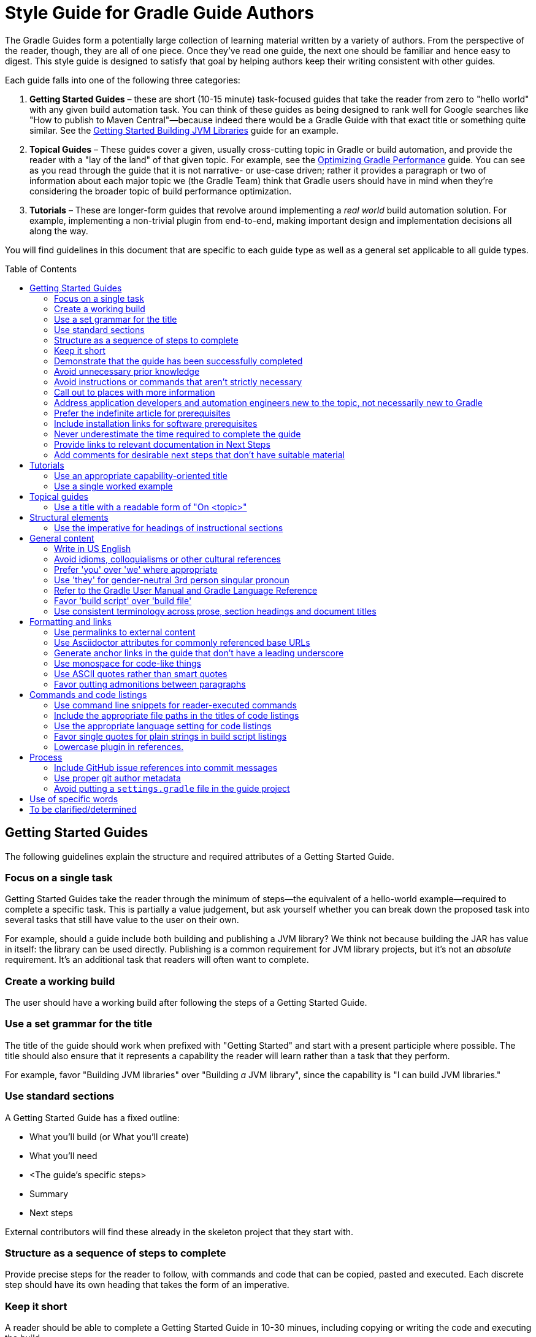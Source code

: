 = Style Guide for Gradle Guide Authors
:toc: macro

The Gradle Guides form a potentially large collection of learning material written by a variety of authors. From the perspective of the reader, though, they are all of one piece. Once they've read one guide, the next one should be familiar and hence easy to digest. This style guide is designed to satisfy that goal by helping authors keep their writing consistent with other guides.

Each guide falls into one of the following three categories:

 1. **Getting Started Guides** – these are short (10-15 minute) task-focused guides that take the reader from zero to "hello world" with any given build automation task. You can think of these guides as being designed to rank well for Google searches like "How to publish to Maven Central"—because indeed there would be a Gradle Guide with that exact title or something quite similar. See the https://guides.gradle.org/gs-building-jvm-libraries/[Getting Started Building JVM Libraries] guide for an example.

 2. **Topical Guides** – These guides cover a given, usually cross-cutting topic in Gradle or build automation, and provide the reader with a "lay of the land" of that given topic. For example, see the https://github.com/gradle-guides/performance[Optimizing Gradle Performance] guide. You can see as you read through the guide that it is not narrative- or use-case driven; rather it provides a paragraph or two of information about each major topic we (the Gradle Team) think that Gradle users should have in mind when they're considering the broader topic of build performance optimization.

 3. **Tutorials** – These are longer-form guides that revolve around implementing a _real world_ build automation solution. For example, implementing a non-trivial plugin from end-to-end, making important design and implementation decisions all along the way.

You will find guidelines in this document that are specific to each guide type as well as a general set applicable to all guide types.

toc::[]

== Getting Started Guides

The following guidelines explain the structure and required attributes of a Getting Started Guide.


=== Focus on a single task

Getting Started Guides take the reader through the minimum of steps—the equivalent of a hello-world example—required to complete a specific task. This is partially a value judgement, but ask yourself whether you can break down the proposed task into several tasks that still have value to the user on their own.

For example, should a guide include both building and publishing a JVM library? We think not because building the JAR has value in itself: the library can be used directly. Publishing is a common requirement for JVM library projects, but it's not an _absolute_ requirement. It's an additional task that readers will often want to complete.

=== Create a working build

The user should have a working build after following the steps of a Getting Started Guide.

=== Use a set grammar for the title

The title of the guide should work when prefixed with "Getting Started" and start with a present participle where possible. The title should also ensure that it represents a capability the reader will learn rather than a task that they perform.

For example, favor "Building JVM libraries" over "Building _a_ JVM library", since the capability is "I can build JVM libraries."

=== Use standard sections

A Getting Started Guide has a fixed outline:

 - What you'll build (or What you'll create)
 - What you'll need
 - <The guide's specific steps>
 - Summary
 - Next steps

External contributors will find these already in the skeleton project that they start with.

=== Structure as a sequence of steps to complete

Provide precise steps for the reader to follow, with commands and code that can be copied, pasted and executed. Each discrete step should have its own heading that takes the form of an imperative.

=== Keep it short

A reader should be able to complete a Getting Started Guide in 10-30 minues, including copying or writing the code and executing the build.

=== Demonstrate that the guide has been successfully completed

How does a user know that they followed the instructions correctly? Did they build something that works? A Getting Started Guide should always attempt to include a final step that _shows_ the user successful completion.

As an example, https://guides.gradle.org/gs-building-jvm-libraries/#consume_the_library_jar[Getting Started Building JVM Libraries] has the user creating a class with a `main()` method that uses the library they just built. The user is then shown how to compile and run the class with the library's JAR on the classpath.

=== Avoid unnecessary prior knowledge

Every Getting Started Guide is a worked example. One difficulty is thinking of an example that isn't tied to a specific domain, such as file hashing, security, web applications, etc. If you were to use such an example, you would then have to work out how much extra information you should provide in case the user isn't familiar with the requirements and terminology of that domain.

The example doesn't have to be useful in itself, so avoid one that requires unnecessary knowledge on the part of the user. On the other hand, if the task is specific to a domain, then assuming knowledge of that domain is expected. For example, if a guide's task relates to Docker, then use a Docker example and assume knowledge of what Docker is and the tools around it.

=== Avoid instructions or commands that aren't strictly necessary

Anything extra beyond the bare minimum acts as a potential distraction and digression from the main focus of the guide.

=== Call out to places with more information

Getting Started Guides are lean and shouldn't introduce discussion points if possible. However, they _should_ link to reliable external material—such as the Gradle User Manual—that covers important and relevant discussion points for the given task.

As an example, https://guides.gradle.org/gs-building-jvm-libraries/#assemble_the_library_jar[Getting Started Building JVM Libraries] uses the standard Java project structure but links to the user manual to explain what that structure is and how to configure it, since that's relevant information.

Such links can also go into the Next Steps section for relevant follow-on tasks. For example, users will often want to publish a JVM library after building it, so the above guide links to another guide covering that task.

=== Address application developers and automation engineers new to the topic, not necessarily new to Gradle

Getting Started Guides should not reproduce the same basic information on using the Gradle build tool. Assume that readers of your guide have at least read the more basic ones on writing custom tasks and building JVM libraries.

=== Prefer the indefinite article for prerequisites

This is with respect to software that the reader needs to have installed before going through the guide. Examples:

 - A Java Development Kit, version X or better
 - A Gradle distribution, version X or better

=== Include installation links for software prerequisites

It's all well and good telling a user what software to install, but it makes their lives much easier if those instructions also include links on how to do so.

=== Never underestimate the time required to complete the guide

Imagine you spend double the time completing a guide than is stated in the prerequisites. How would you feel? We want to avoid the potential for any negative reactions or feelings.

=== Provide links to relevant documentation in Next Steps

In many cases, a next step should link to another guide. In the cases where no suitable guide exists, link to the appropriate chapter or section of the User Manual. Otherwise we leave the reader stranded.

=== Add comments for desirable next steps that don't have suitable material

Following on from the previous guideline, we want to track and identify any content or guides that we think should exist for a Next Step. To do this, add an Asciidoc comment that links to the GitHub issue for that missing content:

    ////
    // - link to Working with a multi-project build - gradle-guides/gradle-guides.github.io#10
    ////


== Tutorials

This section contains guidelines that are specific to long-form tutorials, as opposed to Getting Started Guides.

=== Use an appropriate capability-oriented title

As with Getting Started Guides, tutorial titles should take the form of a present participle describing a capability, such as "building JVM libraries" or "building for and deploying to Docker".

=== Use a single worked example

A tutorial should take a user through the same example as it evolves, rather than switching examples mid-guide. This is to avoid unnecessary context switching and disruption to the user. It means that you need to give due consideration as to what example you should used based on all the things you want to cover.

== Topical guides

A topical guide has very few special requirements, which we cover here.

=== Use a title with a readable form of "On <topic>"

For example, "_On_ Performance" or "_On_ Migrating from Maven to Gradle".

Don't use the _On_ when creating the repository, just allow for the title to be readable in that way.


== Structural elements

The following guidelines relate to the structural elements of the guide, such as the headings.


=== Use the imperative for headings of instructional sections

If a guide section represents a step or set of steps that the reader should follow, use the imperative. Since you are telling the reader what to do, the imperative mood is appropriate.

== General content

This section contains miscellaneous guidelines for the content of the guides that are independent of any specific guide section.

=== Write in US English

US English is simply more common in technical writing and more users are familiar with it (probably).

=== Avoid idioms, colloquialisms or other cultural references

Gradle has an international audience, many of whom don't speak English as their first language. Although idioms and the like can inject color into a guide, they will often result in simple incomprehension due to the reader's lack of familiarity with a word or expression. Try to keep things clear and culturally-neutral.

=== Prefer 'you' over 'we' where appropriate

When walking a reader through something you want them to do, it's perfectly fine to use either the 'you' or 'we' forms. However, it's important to be consistent in order to avoid dissonance for the reader.

With that in mind, use 'you' when referring to actions the reader should do or has already done, or for things that they should have or will have. For example:

 - You will create a new project
 - When you ran this task, …
 - You should now have a package you can use in other projects
 - By following these instructions, you will have a complete build for …

The 'we' form should be limited to speaking from the perspective of the guide author or team, for example "we want to encourage you to experiment with this."

=== Use 'they' for gender-neutral 3rd person singular pronoun

You may occasionally refer to a third party, such as a build user or the user of an application, i.e. someone that is neither you nor the reader. When that happens and you want to use a pronoun, prefer 'they', 'them', 'their', etc. This avoids the problem of assigning a gender to that third party with 'he' or 'she'.

=== Refer to the Gradle User Manual and Gradle Language Reference

The first is to distinguish the user manual from the Gradle Guides project, while the second is because we want to deprecate the use of the term DSL when talking about that part of the reference documentation. It's not obvious to everyone what DSL means in this context.

Note that you should only capitalize the complete names, i.e. Gradle User Manual and Gradle Language Reference. You can also refer to them as the _user manual_ and _language reference_ once it's clear to the reader that you're referring to the Gradle ones.

=== Favor 'build script' over 'build file'

This is to ensure consistency across guides.

=== Use consistent terminology across prose, section headings and document titles

It can be confusing to the reader if different terms are used for the same thing. How are they supposed to know if you're talking about the same thing or not.

As an example, if a section heading talks about "assembling a library JAR", then the prose should not then say "building the project JAR file". Instead, go with "assembling the library JAR".

== Formatting and links

A common decision that a writer needs to make is whether to style a particular piece of text and if so, what style to use. This section tackles those decisions as well as those around the usage of hyperlinks.

=== Use permalinks to external content

Some URLs point to content that changes over time. For example, URLs to the current Gradle User Manual. Prefer permalinks in place of these. Such permalinks are typically tied to a snapshot in time, for example a specific release of Gradle.

Following this guideline means that:

 - linked content won't change in a way that adversely affects the integrity of the guide
 - we force a controlled and intentional upgrade of the guide at a time of our choosing

=== Use Asciidoctor attributes for commonly referenced base URLs

Asciidoctor attributes allow us to parameterize the guides. This is particularly useful for URLs that share a common base URL, such as links into the Gradle User Manual or Language Reference.

Using attributes in this way means that:

 - we only have to change the base URL in one location if it becomes necessary
 - the Asciidoc source is more readable

Lastly:

 - the base URL for an attribute should end with a slash - '/'
 - don't use attributes for one-off or very infrequently used URLs

=== Generate anchor links in the guide that don't have a leading underscore

This is handled automatically by the guides' template build script, but if you're not using that for some reason—not recommended!—be sure to set the Asciidoctor `idprefix` attribute to an empty string in the build.

=== Use monospace for code-like things

This includes:

 - any text that comes from source code or configuration data
 - commands and command lines
 - file and directory paths

=== Use ASCII quotes rather than smart quotes

This ensures the guide can be read on any system and the basic quotes render slightly better on GitHub too.

=== Favor putting admonitions between paragraphs

Admonitions are great for calling out information, but they also disrupt the flow of the page. You can minimize this effect by putting admonitions between paragraphs of text, as opposed to between a paragraph and a code block for example.

It may not be possible to follow this guideline in every case. The admonition should also be as close to other relevant content as possible. When these two guidelines conflict, favor the latter.

== Commands and code listings

Almost all guides include commands to run and code listings to copy, so the following guidelines are generally applicable.

=== Use command line snippets for reader-executed commands

We want to avoid any confusion as to what bits of text need to be copied and pasted into a terminal or command prompt. To that end, use the following syntax for any commands that you want the reader to execute:

    $ <command line>
    <expected output>

The expected output is optional, but it's useful for the reader in determining whether they correctly ran the given command line. Here's a simple example of the style we're want:

    $ gradle hello
    :hello
    Hello World!

You may also include multiple command lines, but they must all be prefixed with `$` and you should only include expected output for the last command line. Ideally, you should break the commands into separate blocks if you want to add expected output to any of them.

=== Include the appropriate file paths in the titles of code listings

Code listings typically represent the content of a file. In such cases, make the file path at least part of the listing caption, if not the whole of it. The path should not be included in the prose around the code listing. This makes the prose easier to read and the file path stands out in the listing caption.

=== Use the appropriate language setting for code listings

Asciidoctor allows you to specify the language used in a code listing, so use it! Alternatively, set the default language as a document attribute and only set the language on code listings that differ from that.

=== Favor single quotes for plain strings in build script listings

This is mostly to ensure consistency across guides, but single quotes are also a little less noisy than double quotes. Only use double quotes if you want to include an embedded expression in the string.

=== Lowercase plugin in references.

For consistency use capitalization in the name of a plugin, but lowercase the `plugin` at the end. For instance *Groovy VFS plugin*.

== Process

These guidelines are related to the processes around writing and publishing the guides.

=== Include GitHub issue references into commit messages

This ties the commit to a particular issue within the GitHub UI, making it easy to navigate between the two. Every commit should reference at least the issue covering the guide that you're working on.

Use the text `Issue: <org>/<repo>#<issueNumber>` within the commit message, for example "Issue: gradle-guides/gradle-guides.github.io#12".

=== Use proper git author metadata

Make sure that git's `user.name` property is your full, real name. The `user.email` property should be a valid email address for you.

For those with `gradle.com` addresses, make sure that `user.email` references that email address.

=== Avoid putting a `settings.gradle` file in the guide project

The file makes it harder to understand the project at a glance without providing any real benefit.

== Use of specific words

* Prefer `reuse` over `re-use`.
* Prefer `sub-project` over `subproject`.

== To be clarified/determined

 - Use the standard structure for commit messages
 - Prefer SSH/HTTPS URLs over HTTPS/SSH ones
 - When to use inline links to other guides and resources vs. when to call out other guides explicitly in the "Next Steps" area at the bottom of the page
 - How to deal with bulleted and numbered lists (capitalization, use of fullstops/periods, etc.)
 - What to use italics for
 - Proper format of git commit messages
